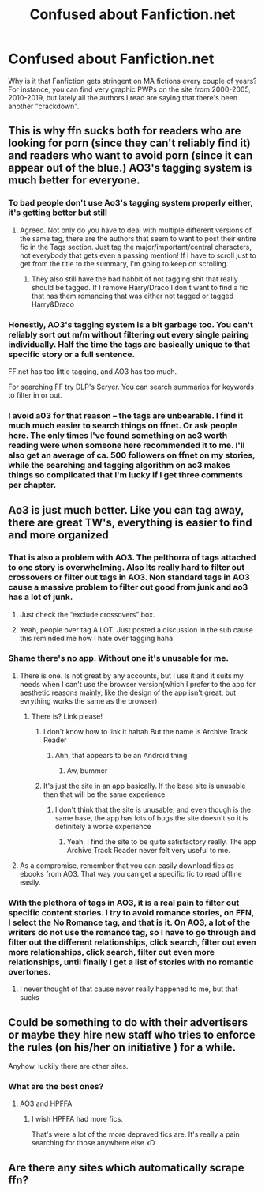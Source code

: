 #+TITLE: Confused about Fanfiction.net

* Confused about Fanfiction.net
:PROPERTIES:
:Author: bellefroh
:Score: 14
:DateUnix: 1595468371.0
:DateShort: 2020-Jul-23
:FlairText: Recommendation
:END:
Why is it that Fanfiction gets stringent on MA fictions every couple of years? For instance, you can find very graphic PWPs on the site from 2000-2005, 2010-2019, but lately all the authors I read are saying that there's been another "crackdown".


** This is why ffn sucks both for readers who are looking for porn (since they can't reliably find it) and readers who want to avoid porn (since it can appear out of the blue.) AO3's tagging system is much better for everyone.
:PROPERTIES:
:Author: MTheLoud
:Score: 23
:DateUnix: 1595475172.0
:DateShort: 2020-Jul-23
:END:

*** To bad people don't use Ao3's tagging system properly either, it's getting better but still
:PROPERTIES:
:Author: flingerdinger
:Score: 14
:DateUnix: 1595484615.0
:DateShort: 2020-Jul-23
:END:

**** Agreed. Not only do you have to deal with multiple different versions of the same tag, there are the authors that seem to want to post their entire fic in the Tags section. Just tag the major/important/central characters, not everybody that gets even a passing mention! If I have to scroll just to get from the title to the summary, I'm going to keep on scrolling.
:PROPERTIES:
:Author: WhosThisGeek
:Score: 7
:DateUnix: 1595516800.0
:DateShort: 2020-Jul-23
:END:

***** They also still have the bad habbit of not tagging shit that really should be tagged. If I remove Harry/Draco I don't want to find a fic that has them romancing that was either not tagged or tagged Harry&Draco
:PROPERTIES:
:Author: flingerdinger
:Score: 5
:DateUnix: 1595516921.0
:DateShort: 2020-Jul-23
:END:


*** Honestly, AO3's tagging system is a bit garbage too. You can't reliably sort out m/m without filtering out every single pairing individually. Half the time the tags are basically unique to that specific story or a full sentence.

FF.net has too little tagging, and AO3 has too much.

For searching FF try DLP's Scryer. You can search summaries for keywords to filter in or out.
:PROPERTIES:
:Author: IneptProfessional
:Score: 3
:DateUnix: 1595518557.0
:DateShort: 2020-Jul-23
:END:


*** I avoid a03 for that reason -- the tags are unbearable. I find it much much easier to search things on ffnet. Or ask people here. The only times I've found something on ao3 worth reading were when someone here recommended it to me. I'll also get an average of ca. 500 followers on ffnet on my stories, while the searching and tagging algorithm on ao3 makes things so complicated that I'm lucky if I get three comments per chapter.
:PROPERTIES:
:Author: S_pline
:Score: 0
:DateUnix: 1595505807.0
:DateShort: 2020-Jul-23
:END:


** Ao3 is just much better. Like you can tag away, there are great TW's, everything is easier to find and more organized
:PROPERTIES:
:Author: FrogElephant
:Score: 14
:DateUnix: 1595475669.0
:DateShort: 2020-Jul-23
:END:

*** That is also a problem with AO3. The pelthorra of tags attached to one story is overwhelming. Also Its really hard to filter out crossovers or filter out tags in AO3. Non standard tags in AO3 cause a massive problem to filter out good from junk and ao3 has a lot of junk.
:PROPERTIES:
:Author: senju_bandit
:Score: 5
:DateUnix: 1595496337.0
:DateShort: 2020-Jul-23
:END:

**** Just check the “exclude crossovers” box.
:PROPERTIES:
:Author: MTheLoud
:Score: 4
:DateUnix: 1595512703.0
:DateShort: 2020-Jul-23
:END:


**** Yeah, people over tag A LOT. Just posted a discussion in the sub cause this reminded me how I hate over tagging haha
:PROPERTIES:
:Author: FrogElephant
:Score: 2
:DateUnix: 1595496550.0
:DateShort: 2020-Jul-23
:END:


*** Shame there's no app. Without one it's unusable for me.
:PROPERTIES:
:Author: HiddenAltAccount
:Score: 3
:DateUnix: 1595496491.0
:DateShort: 2020-Jul-23
:END:

**** There is one. Is not great by any accounts, but I use it and it suits my needs when I can't use the browser version(which I prefer to the app for aesthetic reasons mainly, like the design of the app isn't great, but evrything works the same as the browser)
:PROPERTIES:
:Author: FrogElephant
:Score: 1
:DateUnix: 1595496705.0
:DateShort: 2020-Jul-23
:END:

***** There is? Link please!
:PROPERTIES:
:Author: HiddenAltAccount
:Score: 1
:DateUnix: 1595496798.0
:DateShort: 2020-Jul-23
:END:

****** I don't know how to link it hahah But the name is Archive Track Reader
:PROPERTIES:
:Author: FrogElephant
:Score: 1
:DateUnix: 1595497246.0
:DateShort: 2020-Jul-23
:END:

******* Ahh, that appears to be an Android thing
:PROPERTIES:
:Author: HiddenAltAccount
:Score: 1
:DateUnix: 1595508091.0
:DateShort: 2020-Jul-23
:END:

******** Aw, bummer
:PROPERTIES:
:Author: FrogElephant
:Score: 1
:DateUnix: 1595510860.0
:DateShort: 2020-Jul-23
:END:


****** It's just the site in an app basically. If the base site is unusable then that will be the same experience
:PROPERTIES:
:Author: SurbhitSrivastava
:Score: 1
:DateUnix: 1595507654.0
:DateShort: 2020-Jul-23
:END:

******* I don't think that the site is unusable, and even though is the same base, the app has lots of bugs the site doesn't so it is definitely a worse experience
:PROPERTIES:
:Author: FrogElephant
:Score: 2
:DateUnix: 1595511162.0
:DateShort: 2020-Jul-23
:END:

******** Yeah, I find the site to be quite satisfactory really. The app Archive Track Reader never felt very useful to me.
:PROPERTIES:
:Author: SurbhitSrivastava
:Score: 2
:DateUnix: 1595511371.0
:DateShort: 2020-Jul-23
:END:


**** As a compromise, remember that you can easily download fics as ebooks from AO3. That way you can get a specific fic to read offline easily.
:PROPERTIES:
:Author: VulpineKitsune
:Score: 1
:DateUnix: 1595544731.0
:DateShort: 2020-Jul-24
:END:


*** With the plethora of tags in AO3, it is a real pain to filter out specific content stories. I try to avoid romance stories, on FFN, I select the No Romance tag, and that is it. On AO3, a lot of the writers do not use the romance tag, so I have to go through and filter out the different relationships, click search, filter out even more relationships, click search, filter out even more relationships, until finally I get a list of stories with no romantic overtones.
:PROPERTIES:
:Author: Total2Blue
:Score: 2
:DateUnix: 1595498405.0
:DateShort: 2020-Jul-23
:END:

**** I never thought of that cause never really happened to me, but that sucks
:PROPERTIES:
:Author: FrogElephant
:Score: 1
:DateUnix: 1595499134.0
:DateShort: 2020-Jul-23
:END:


** Could be something to do with their advertisers or maybe they hire new staff who tries to enforce the rules (on his/her on initiative ) for a while.

Anyhow, luckily there are other sites.
:PROPERTIES:
:Author: carelesslazy
:Score: 6
:DateUnix: 1595469109.0
:DateShort: 2020-Jul-23
:END:

*** What are the best ones?
:PROPERTIES:
:Author: bellefroh
:Score: 1
:DateUnix: 1595469143.0
:DateShort: 2020-Jul-23
:END:

**** [[https://archiveofourown.org/tags/Harry%20Potter%20-%20J*d*%20K*d*%20Rowling/works][AO3]] and [[https://www.hpfanficarchive.com/stories/][HPFFA]]
:PROPERTIES:
:Author: carelesslazy
:Score: 8
:DateUnix: 1595469606.0
:DateShort: 2020-Jul-23
:END:

***** I wish HPFFA had more fics.

That's were a lot of the more depraved fics are. It's really a pain searching for those anywhere else xD
:PROPERTIES:
:Author: VulpineKitsune
:Score: 1
:DateUnix: 1595544650.0
:DateShort: 2020-Jul-24
:END:


** Are there any sites which automatically scrape ffn?
:PROPERTIES:
:Author: zacker150
:Score: 2
:DateUnix: 1595487475.0
:DateShort: 2020-Jul-23
:END:
